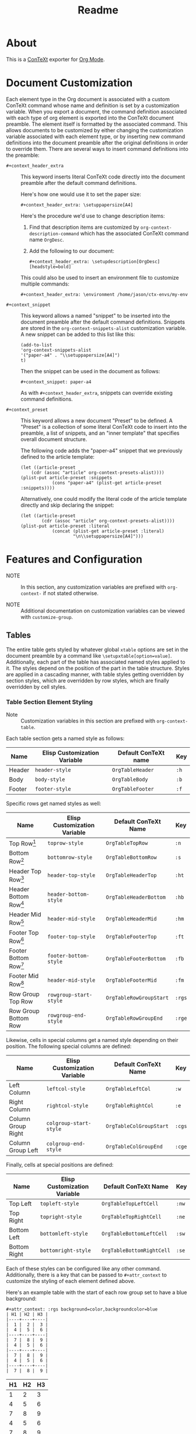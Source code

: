 #+CONTEXT_HEADER_EXTRA: \setuplayout[backspace=36pt]
#+TITLE: Readme

* About

This is a [[https://wiki.contextgarden.net/Main_Page][ConTeXt]] exporter for [[https://orgmode.org/][Org Mode]].

* Document Customization

Each element type in the Org document is associated with a custom ConTeXt
command whose name and definition is set by a customization variable. When you
export a document, the command definition associated with each type of org
element is exported into the ConTeXt document preamble. The element itself is
formatted by the associated command. This allows documents to be customized by
either changing the customization variable associated with each element type, or
by inserting new command definitions into the document preamble after the
original definitions in order to override them. There are several ways to insert
command definitions into the preamble:

- ~#+context_header_extra~ :: This keyword inserts literal ConTeXt code directly
  into the document preamble after the default command definitions.

  Here's how one would use it to set the paper size:
  #+BEGIN_EXAMPLE
#+context_header_extra: \setuppapersize[A4]
  #+END_EXAMPLE

  Here's the procedure we'd use to change description items:
  1. Find that description items are customized by ~org-context-description-command~
     which has the associated ConTeXt command name ~OrgDesc~.
  2. Add the following to our document:
     #+BEGIN_EXAMPLE
#+context_header_extra: \setupdescription[OrgDesc][headstyle=bold]
     #+END_EXAMPLE

  This could also be used to insert an environment file to customize multiple
  commands:

  #+BEGIN_EXAMPLE
#+context_header_extra: \environment /home/jason/ctx-envs/my-env
  #+END_EXAMPLE

- ~#+context_snippet~ :: This keyword allows a named "snippet"
  to be inserted into the document preamble after the default command definitions.
  Snippets are stored in the ~org-context-snippets-alist~ customization variable.
  A new snippet can be added to this list like this:

  #+BEGIN_EXAMPLE
(add-to-list
'org-context-snippets-alist
'("paper-a4" . "\\setuppapersize[A4]")
t)
  #+END_EXAMPLE

  Then the snippet can be used in the document as follows:

  #+BEGIN_EXAMPLE
#+context_snippet: paper-a4
  #+END_EXAMPLE

  As with ~#+context_header_extra~, snippets can override existing command definitions.

- ~#+context_preset~ :: This keyword allows a new document "Preset" to be
  defined. A "Preset" is a collection of some literal ConTeXt code to
  insert into the preamble, a list of snippets, and an "inner template"
  that specifies overall document structure.

  The following code adds the "paper-a4" snippet that we previously
  defined to the article template:

  #+BEGIN_EXAMPLE
(let ((article-preset
    (cdr (assoc "article" org-context-presets-alist))))
(plist-put article-preset :snippets
            (cons "paper-a4" (plist-get article-preset :snippets))))
  #+END_EXAMPLE

  Alternatively, one could modify the literal code of the article template
  directly and skip declaring the snippet:

  #+BEGIN_EXAMPLE
(let ((article-preset
        (cdr (assoc "article" org-context-presets-alist))))
(plist-put article-preset :literal
            (concat (plist-get article-preset :literal)
                    "\n\\setuppapersize[A4]")))
  #+END_EXAMPLE

* Features and Configuration

- NOTE :: In this section, any customization variables are prefixed with ~org-context-~
  if not stated otherwise.

- NOTE :: Additional documentation on customization variables can be viewed with
  ~customize-group~.


** Tables

The entire table gets styled by whatever global ~xtable~ options are set
in the document preamble by a command like ~\setupxtable[option=value]~.
Additionally, each part of the table has associated named styles applied to
it. The styles depend on the position of the part in the table structure.
Styles are applied in a cascading manner, with table styles getting overridden
by section styles, which are overridden by row styles, which are finally
overridden by cell styles.

*** Table Section Element Styling
- Note :: Customization variables in this section are prefixed with
  ~org-context-table~.
Each table section gets a named style as follows:

| Name   | Elisp Customization Variable | Default ConTeXt name | Key  |
|--------+------------------------------+----------------------+------|
| Header | ~header-style~               | ~OrgTableHeader~     | ~:h~ |
| Body   | ~body-style~                 | ~OrgTableBody~       | ~:b~ |
| Footer | ~footer-style~               | ~OrgTableFooter~     | ~:f~ |

Specific rows get named styles as well:

| Name                    | Elisp Customization Variable | Default ConTeXt Name    | Key    |
|-------------------------+------------------------------+-------------------------+--------|
| Top Row[fn:1]           | ~toprow-style~               | ~OrgTableTopRow~        | ~:n~   |
| Bottom Row[fn:2]        | ~bottomrow-style~            | ~OrgTableBottomRow~     | ~:s~   |
| Header Top Row[fn:3]    | ~header-top-style~           | ~OrgTableHeaderTop~     | ~:ht~  |
| Header Bottom Row[fn:3] | ~header-bottom-style~        | ~OrgTableHeaderBottom~  | ~:hb~  |
| Header Mid Row[fn:3]    | ~header-mid-style~           | ~OrgTableHeaderMid~     | ~:hm~  |
| Footer Top Row[fn:4]    | ~footer-top-style~           | ~OrgTableFooterTop~     | ~:ft~  |
| Footer Bottom Row[fn:4] | ~footer-bottom-style~        | ~OrgTableFooterBottom~  | ~:fb~  |
| Footer Mid Row[fn:4]    | ~header-mid-style~           | ~OrgTableFooterMid~     | ~:fm~  |
| Row Group Top Row       | ~rowgroup-start-style~       | ~OrgTableRowGroupStart~ | ~:rgs~ |
| Row Group Bottom Row    | ~rowgroup-end-style~         | ~OrgTableRowGroupEnd~   | ~:rge~ |


Likewise, cells in special columns get a named style depending on their position.
The following special columns are defined:

| Name               | Elisp Customization Variable | Default ConTeXt Name    | Key    |
|--------------------+------------------------------+-------------------------+--------|
| Left Column        | ~leftcol-style~              | ~OrgTableLeftCol~       | ~:w~   |
| Right Column       | ~rightcol-style~             | ~OrgTableRightCol~      | ~:e~   |
| Column Group Right | ~colgroup-start-style~       | ~OrgTableColGroupStart~ | ~:cgs~ |
| Column Group Left  | ~colgroup-end-style~         | ~OrgTableColGroupEnd~   | ~:cge~ |


Finally, cells at special positions are defined:

| Name         | Elisp Customization Variable | Default ConTeXt Name      | Key   |
|--------------+------------------------------+---------------------------+-------|
| Top Left     | ~topleft-style~              | ~OrgTableTopLeftCell~     | ~:nw~ |
| Top Right    | ~topright-style~             | ~OrgTableTopRightCell~    | ~:ne~ |
| Bottom Left  | ~bottomleft-style~           | ~OrgTableBottomLeftCell~  | ~:sw~ |
| Bottom Right | ~bottomright-style~          | ~OrgTableBottomRightCell~ | ~:se~ |


Each of these styles can be configured like any other command. Additionally,
there is a key that can be passed to ~#+attr_context~ to customize the styling
of each element defined above.

Here's an example table with the start of each row group set to have
a blue background:
#+begin_example
#+attr_context: :rgs background=color,backgroundcolor=blue
| H1 | H2 | H3 |
|----+----+----|
|  1 |  2 |  3 |
|  4 |  5 |  6 |
|----+----+----|
|  7 |  8 |  9 |
|  4 |  5 |  6 |
|----+----+----|
|  7 |  8 |  9 |
|  4 |  5 |  6 |
|----+----+----|
|  7 |  8 |  9 |
#+end_example

#+attr_context: :rgs background=color,backgroundcolor=blue
| H1 | H2 | H3 |
|----+----+----|
|  1 |  2 |  3 |
|  4 |  5 |  6 |
|----+----+----|
|  7 |  8 |  9 |
|  4 |  5 |  6 |
|----+----+----|
|  7 |  8 |  9 |
|  4 |  5 |  6 |
|----+----+----|
|  7 |  8 |  9 |

*** Additional configuration for tables

The following additional configuration options are available for tables.


| Name        | Elisp Customization Variable | Document-level Keyword | Table-level Keyword |
|-------------+------------------------------+------------------------+---------------------|
| Location    | ~table-location~             | ~#+table_location~     | ~:location~         |
| Header      | ~table-header~               | ~#+table_head~         | ~:header~           |
| Footer      | ~table-footer~               | ~#+table_foot~         | ~:footer~           |
| Option      | ~table-option~               | ~#+table_option~       | ~:option~           |
| Table Style | ~table-style~                | ~#+table_style~        | ~:table-style~      |
| Float Style | ~table-float-style~          | ~#+table_float~        | ~:float-style~      |
| Split       | ~table-split~                | ~#+table_split~        | ~:split~            |

- Footers :: Org mode doesn't formally support table footers. However, if
  enabled, footers can be inferred from tables that have 3 or more row groups.
  The last row group of such tables is considered the footer. Set this value to
  ~repeat~ to have footers repeat across pages. Any non-nil value will have
  associated named styles applied to footer rows.
** Images
The following configuration options are available for images:


| Name      | Elisp Customization Variable | Image-level Keyword |
|-----------+------------------------------+---------------------|
| Float     |                              | ~:float~            |
| Scale     | ~image-default-scale~        | ~:scale~            |
| Width     | ~image-default-width~        | ~:width~            |
| Height    | ~image-default-height~       | ~:height~           |
| Placement | ~image-default-placement~    | ~:placement~        |
| Options   | ~image-default-options~      | ~:options~          |

** Syntax Highlighting

*** Standard Syntax Highlighting (default)

ConTeXt does not support many languages by default. Vim syntax highlighting
is recommended.

**** Configuration

Language aliases are defined in the ~highlighted-langs-alist~ customization
variable. Language aliases are used in order to avoid invalid characters in the
ConTeXt code and to alias from the Emacs language name to the ConTeXt name.

*** Vim Syntax Highlighting

The ConTeXt Vim highlighting module provides support for a large range
of languages. Vim syntax highlighting is disabled by default.
**** Configuration

Language aliases are defined in the ~vim-langs-alist~
customization variable. Language aliases are used to rename a language
in order to avoid invalid characters in the ConTeXt code and to alias
from the Emacs language name to the Vim name.

**** Enabling Vim Syntax Highlighting
Vim syntax highlighting is enabled globally by setting ~syntax-engine~
customization variable to ~'vim~. Vim syntax highlighting can set on a
per-document basis with ~#+options: syntax:vim~.

The snippet ~syntax-pigmints~ is provided to give syntax highlighting that
may superficially resemble the default setting of a popular syntax highlighting
package written in python...
** Custom Indices
The customization variable ~texinfo-indices-alist~ allows custom index keywords
to be used in documents. The motivating example for this is the ~texinfo~ exporter
which supports ~#+CINDEX~, ~#+FINDEX~, ~#+KINDEX~, ~#+PINDEX~, ~#+TINDEX~, and
~#+VINDEX~ keywords for concepts, functions, keystrokes, programs, datatypes,
and variables respectively.

An indexing keyword can be placed in the document to define where a term is
used. The corresponding list of indices can be placed with the ~#+TOC:~ command.

#+BEGIN_EXAMPLE
#+CINDEX: Defining indexing entries
Indexing is presented by example.

#+TOC: cp
#+END_EXAMPLE

New indices may be defined as follows:

#+BEGIN_EXAMPLE
(add-to-list
   'org-context-texinfo-indices-alist
   '("myindex" . (:keyword "MYINDEX" :command "MySpecialIndex"))
   t)
#+END_EXAMPLE

They can then be used throughout documents as follows:

#+BEGIN_EXAMPLE
#+MYINDEX: Defining arbitrary indexing entries
Indexing is presented by example.

#+TOC: myindex
#+END_EXAMPLE

Additionally, indices defined this way can be used with headline properties
just like with the texinfo exporter:

#+BEGIN_EXAMPLE
,* My Custom Index
:PROPERTIES:
:INDEX: myindex
:END:
#+END_EXAMPLE
** Tables of Contents
In addition to any custom indices, the ~#+TOC~ keyword can be used with the following
values:
- ~figures~ :: Adds a list of figures.
- ~equations~ :: Adds a list of equations.
- ~references~ :: Adds a bibliography.
- ~definitions~ :: Places the default index.
- ~headlines~ :: Places a table of contents. Additional options are supported:
  - /depth/ :: An integer in the command will limit the toc to this depth.
  - ~local~ :: If present, limits the scope of the toc to this section.
- ~listings~ :: Adds a list of code listings.
- ~verses~ :: Adds a list of verse blocks.
- ~quotes~ :: Adds a list of quote blocks.
- ~examples~ :: Adds a list of example blocks.

** In-Text Keywords
** Document Structure and Section Placement
The overall sectioning structure of the document is defined by the "inner template".
This is a format spec string that locates each part of the document. Inner templates
are listed in ~inner-templates-alist~.

Here's an example inner template:
#+BEGIN_EXAMPLE
\startfrontmatter
\startOrgTitlePage
\OrgMakeTitle
%t
\stopOrgTitlePage
%f
\stopfrontmatter

\startbodymatter
%c
\stopbodymatter

\startappendices
%a
%i
\stopappendices

\startbackmatter
%b
%o
\stopbackmatter
#+END_EXAMPLE

The format string keys are as follows:

- ~?f~ :: Sections with the property :FRONTMATTER:
- ~?c~ :: Normal sections
- ~?a~ :: Sections with the property :APPENDIX:
- ~?b~ :: Sections with the property :BACKMATTER:
- ~?o~ :: Sections with the property :COPYING:
- ~?i~ :: Sections with the property :INDEX:
- ~?t~ :: Table of contents

The inner template exists primarily to allow separation to be inserted
between different parts of a document, but it also allows the different
parts to be reordered in the exported document if desired.

* Installation
Clone the repo to the desired location, then add that directory to your load-path:

#+BEGIN_EXAMPLE
git clone https://github.com/Jason-S-Ross/ox-context
#+END_EXAMPLE

Then, in your customization file, add
#+BEGIN_EXAMPLE
(add-to-list 'load-path "~/path-to-repo/ox-context/")
#+END_EXAMPLE
* Examples

See [[https://github.com/Jason-S-Ross/ox-context-examples][the example repo]] for examples.



* Footnotes
[fn:4] Only applies if the table has more than one footer row.
[fn:3] Only applies if the table has more than one header row.
[fn:2] Only applies if the table doesn't have a footer.
[fn:1] Only applies if the table doesn't have a header.
